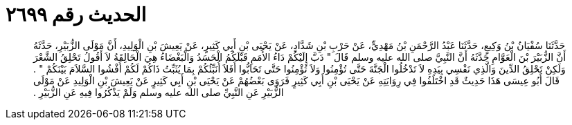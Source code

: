 
= الحديث رقم ٢٦٩٩

[quote.hadith]
حَدَّثَنَا سُفْيَانُ بْنُ وَكِيعٍ، حَدَّثَنَا عَبْدُ الرَّحْمَنِ بْنُ مَهْدِيٍّ، عَنْ حَرْبِ بْنِ شَدَّادٍ، عَنْ يَحْيَى بْنِ أَبِي كَثِيرٍ، عَنْ يَعِيشَ بْنِ الْوَلِيدِ، أَنَّ مَوْلَى الزُّبَيْرِ، حَدَّثَهُ أَنَّ الزُّبَيْرَ بْنَ الْعَوَّامِ حَدَّثَهُ أَنَّ النَّبِيَّ صلى الله عليه وسلم قَالَ ‏"‏ دَبَّ إِلَيْكُمْ دَاءُ الأُمَمِ قَبْلَكُمُ الْحَسَدُ وَالْبَغْضَاءُ هِيَ الْحَالِقَةُ لاَ أَقُولُ تَحْلِقُ الشَّعْرَ وَلَكِنْ تَحْلِقُ الدِّينَ وَالَّذِي نَفْسِي بِيَدِهِ لاَ تَدْخُلُوا الْجَنَّةَ حَتَّى تُؤْمِنُوا وَلاَ تُؤْمِنُوا حَتَّى تَحَابُّوا أَفَلاَ أُنَبِّئُكُمْ بِمَا يُثَبِّتُ ذَاكُمْ لَكُمْ أَفْشُوا السَّلاَمَ بَيْنَكُمْ ‏"‏ ‏.‏ قَالَ أَبُو عِيسَى هَذَا حَدِيثٌ قَدِ اخْتَلَفُوا فِي رِوَايَتِهِ عَنْ يَحْيَى بْنِ أَبِي كَثِيرٍ فَرَوَى بَعْضُهُمْ عَنْ يَحْيَى بْنِ أَبِي كَثِيرٍ عَنْ يَعِيشَ بْنِ الْوَلِيدِ عَنْ مَوْلَى الزُّبَيْرِ عَنِ النَّبِيِّ صلى الله عليه وسلم وَلَمْ يَذْكُرُوا فِيهِ عَنِ الزُّبَيْرِ ‏.‏
